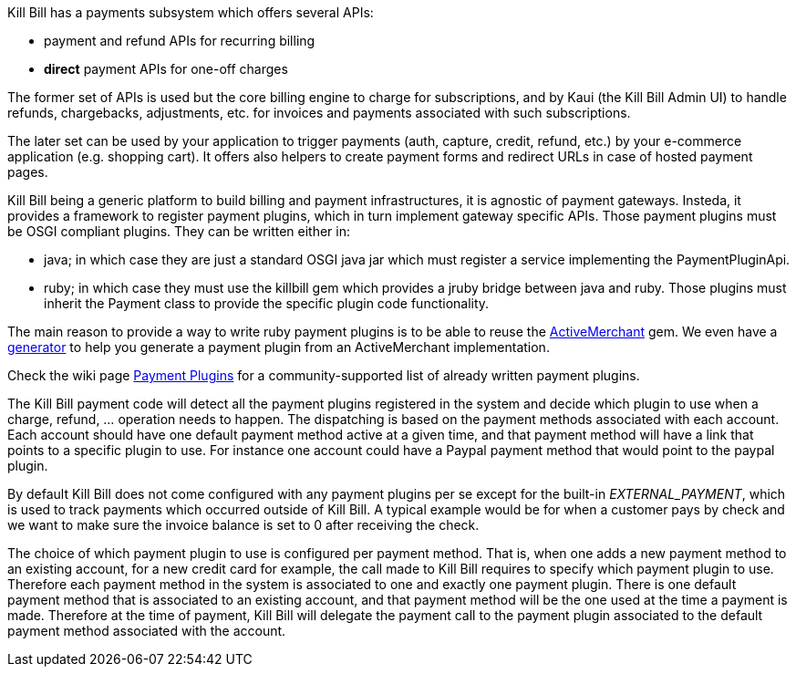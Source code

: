 Kill Bill has a payments subsystem which offers several APIs:

* payment and refund APIs for recurring billing
* *direct* payment APIs for one-off charges

The former set of APIs is used but the core billing engine to charge for subscriptions, and by Kaui (the Kill Bill Admin UI) to handle refunds, chargebacks, adjustments, etc. for invoices and payments associated with such subscriptions.

The later set can be used by your application to trigger payments (auth, capture, credit, refund, etc.) by your e-commerce application (e.g. shopping cart). It offers also helpers to create payment forms and redirect URLs in case of hosted payment pages.

Kill Bill being a generic platform to build billing and payment infrastructures, it is agnostic of payment gateways. Insteda, it provides a framework to register payment plugins, which in turn implement gateway specific APIs. Those payment plugins must be OSGI compliant plugins. They can be written either in:

* java; in which case they are just a standard OSGI java jar which must register a service implementing the PaymentPluginApi.
* ruby; in which case they must use the killbill gem which provides a jruby bridge between java and ruby. Those plugins must inherit the Payment class to provide the specific plugin code functionality.

The main reason to provide a way to write ruby payment plugins is to be able to reuse the http://activemerchant.org/[ActiveMerchant] gem. We even have a https://github.com/killbill/killbill-plugin-framework-ruby/[generator] to help you generate a payment plugin from an ActiveMerchant implementation.

Check the wiki page https://github.com/killbill/killbill/wiki/Payment-plugins[Payment Plugins] for a community-supported list of already written payment plugins.

The Kill Bill payment code will detect all the payment plugins registered in the system and decide which plugin to use when a charge, refund, ... operation needs to happen. The dispatching is based on the payment methods associated with each account. Each account should have one default payment method active at a given time, and that payment method will have a link that points to a specific plugin to use. For instance one account could have a Paypal payment method that would point to the paypal plugin.

By default Kill Bill does not come configured with any payment plugins per se except for the built-in __EXTERNAL_PAYMENT__, which is used to track payments which occurred outside of Kill Bill. A typical example would be for when a customer pays by check and we want to make sure the invoice balance is set to 0 after receiving the check.

The choice of which payment plugin to use is configured per payment method. That is, when one adds a new payment method to an existing account, for a new credit card for example, the call made to Kill Bill requires to specify which payment plugin to use. Therefore each payment method in the system is associated to one and exactly one payment plugin. There is one default payment method that is associated to an existing account, and that payment method will be the one used at the time a payment is made. Therefore at the time of payment, Kill Bill will delegate the payment call to the payment plugin associated to the default payment method associated with the account.
